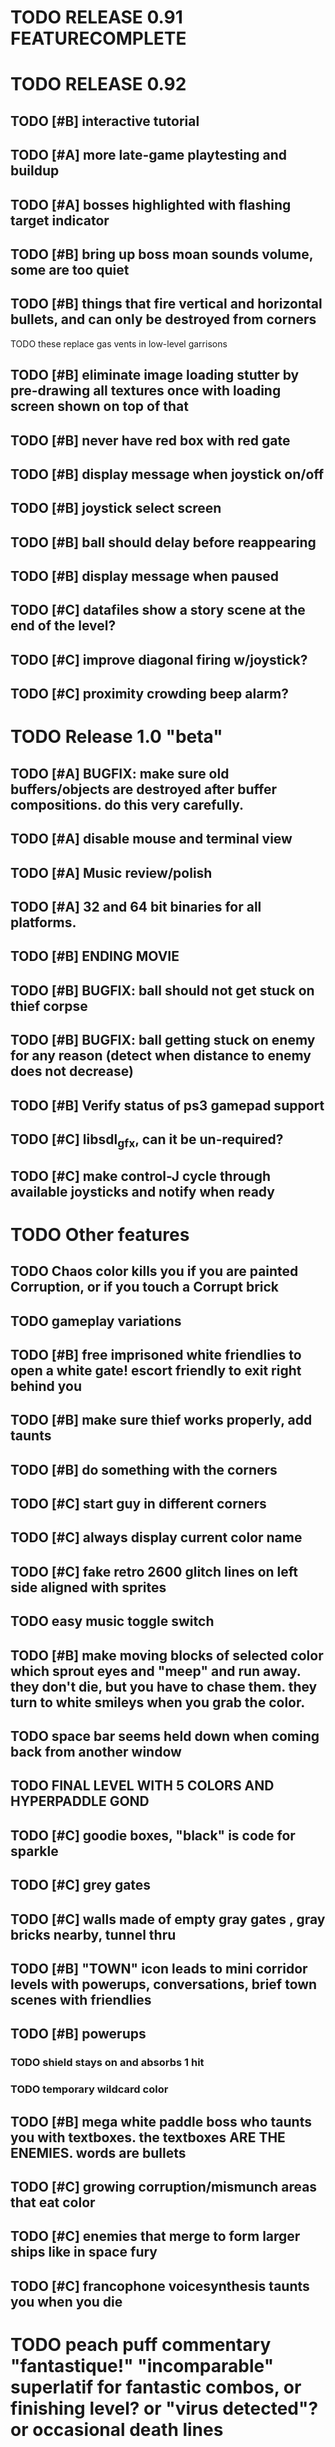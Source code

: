 * TODO RELEASE 0.91 FEATURECOMPLETE

* TODO RELEASE 0.92
** TODO [#B] interactive tutorial 
** TODO [#A] more late-game playtesting and buildup
** TODO [#A] bosses highlighted with flashing target indicator
** TODO [#B] bring up boss moan sounds volume, some are too quiet
** TODO [#B] things that fire vertical and horizontal bullets, and can only be destroyed from corners
**** TODO these replace gas vents in low-level garrisons
** TODO [#B] eliminate image loading stutter by pre-drawing all textures once with loading screen shown on top of that
** TODO [#B] never have red box with red gate
** TODO [#B] display message when joystick on/off
** TODO [#B] joystick select screen
** TODO [#B] ball should delay before reappearing 
** TODO [#B] display message when paused
** TODO [#C] datafiles show a story scene at the end of the level? 
** TODO [#C] improve diagonal firing w/joystick? 
** TODO [#C] proximity crowding beep alarm? 


* TODO Release 1.0 "beta"
** TODO [#A] BUGFIX: make sure old buffers/objects are destroyed after buffer compositions. do this very carefully.
** TODO [#A] disable mouse and terminal view
** TODO [#A] Music review/polish
** TODO [#A] 32 and 64 bit binaries for all platforms.
** TODO [#B] ENDING MOVIE
** TODO [#B] BUGFIX: ball should not get stuck on thief corpse 
** TODO [#B] BUGFIX: ball getting stuck on enemy for any reason (detect when distance to enemy does not decrease)
** TODO [#B] Verify status of ps3 gamepad support
** TODO [#C] libsdl_gfx, can it be un-required?
** TODO [#C] make control-J cycle through available joysticks and notify when ready
 
* TODO Other features

** TODO Chaos color kills you if you are painted Corruption, or if you touch a Corrupt brick
** TODO gameplay variations

** TODO [#B] free imprisoned white friendlies to open a white gate! escort friendly to exit right behind you
** TODO [#B] make sure thief works properly, add taunts 
** TODO [#B] do something with the corners
** TODO [#C] start guy in different corners 
** TODO [#C] always display current color name 
** TODO [#C] fake retro 2600 glitch lines on left side aligned with sprites 
** TODO easy music toggle switch

** TODO [#B] make moving blocks of selected color which sprout eyes and "meep" and run away. they don't die, but you have to chase them. they turn to white smileys when you grab the color. 
** TODO space bar seems held down when coming back from another window
** TODO FINAL LEVEL WITH 5 COLORS AND HYPERPADDLE GOND
** TODO [#C] goodie boxes, "black" is code for sparkle
** TODO [#C] grey gates
** TODO [#C] walls made of empty gray gates , gray bricks nearby, tunnel thru
** TODO [#B] "TOWN" icon leads to mini corridor levels with powerups, conversations, brief town scenes with friendlies 
** TODO [#B] powerups
*** TODO shield stays on and absorbs 1 hit
*** TODO temporary wildcard color
** TODO [#B] mega white paddle boss who taunts you with textboxes. the textboxes ARE THE ENEMIES. words are bullets
** TODO [#C] growing corruption/mismunch areas that eat color
** TODO [#C] enemies that merge to form larger ships like in space fury 
** TODO [#C] francophone voicesynthesis taunts you when you die

* TODO peach puff commentary "fantastique!" "incomparable" superlatif for fantastic combos, or finishing level? or "virus detected"? or occasional death lines  

* TODO a simple framework for blue/white modal conversation bubbles that type in progressively like in old games.
* TODO camera scrolls to each speaker in turn.
* TODO with-scene
* TODO with-dialogue <---- pull from org-voice

* The Neutral Gang: Navajo White, Rosy/Sandy Brown, and Peach Puff.
**
* Chartreuse, Goldenrod, Alice Blue, Ghost White

* Archived Entries
** DONE [#A] remove the large blank areas around the puzzle
   CLOSED: [2013-03-09 Sat 15:31]
   :PROPERTIES:
   :ARCHIVE_TIME: 2013-03-09 Sat 15:31
   :ARCHIVE_FILE: ~/2x0ng/todo.org
   :ARCHIVE_CATEGORY: todo
   :ARCHIVE_TODO: DONE
   :END:
** TODO [#A] additional puzzle elements for the fringe areas
   :PROPERTIES:
   :ARCHIVE_TIME: 2013-03-09 Sat 15:31
   :ARCHIVE_FILE: ~/2x0ng/todo.org
   :ARCHIVE_CATEGORY: todo
   :ARCHIVE_TODO: TODO
   :END:
** DONE more colors, including PeachPuff and NavajoWhite!
   CLOSED: [2013-03-12 Tue 20:18]
   :PROPERTIES:
   :ARCHIVE_TIME: 2013-03-12 Tue 20:18
   :ARCHIVE_FILE: ~/2x0ng/todo.org
   :ARCHIVE_OLPATH: Lengthen difficulty curve
   :ARCHIVE_CATEGORY: todo
   :ARCHIVE_TODO: DONE
   :END:
** TODO [#A] mini story and ending!
   :PROPERTIES:
   :ARCHIVE_TIME: 2013-03-12 Tue 20:18
   :ARCHIVE_FILE: ~/2x0ng/todo.org
   :ARCHIVE_OLPATH: RELEASE 0.9
   :ARCHIVE_CATEGORY: todo
   :ARCHIVE_TODO: DONE
   :END:
** TODO [#B] start in any corner
** DONE [#A] joystick support
   CLOSED: [2013-03-09 Sat 18:31]
** DONE Lengthen difficulty curve
   CLOSED: [2013-03-13 Wed 03:06]
   :PROPERTIES:
   :ARCHIVE_TIME: 2013-03-13 Wed 03:06
   :ARCHIVE_FILE: ~/2x0ng/todo.org
   :ARCHIVE_CATEGORY: todo
   :ARCHIVE_TODO: DONE
   :END:
*** DONE extend game: do two levels at each difficulty level: one with three colors, one with four
    CLOSED: [2013-03-13 Wed 03:05]
**** DONE change level-value to use *difficulty-level* 
     CLOSED: [2013-03-13 Wed 03:05]
**** DONE rename level-value to with-difficulty 
     CLOSED: [2013-03-13 Wed 03:05]
**** DONE set up array of numbered levels showing what are the colors, music, hazards, wildcard
     CLOSED: [2013-03-13 Wed 03:05]
*** DONE tweak ghost (larger, slower) , make bullets bigger/chunkier/noisier
    CLOSED: [2013-03-13 Wed 03:05]
** DONE [#A] definitely add guns/paddles/enemies/things to right and left margins on 4-color levels
   CLOSED: [2013-03-13 Wed 14:42]
   :PROPERTIES:
   :ARCHIVE_TIME: 2013-03-13 Wed 14:42
   :ARCHIVE_FILE: ~/2x0ng/todo.org
   :ARCHIVE_OLPATH: RELEASE 0.7
   :ARCHIVE_CATEGORY: todo
   :ARCHIVE_TODO: DONE
   :END:

** DONE RELEASE 0.7
   CLOSED: [2013-03-13 Wed 19:52]
   :PROPERTIES:
   :ARCHIVE_TIME: 2013-03-13 Wed 19:52
   :ARCHIVE_FILE: ~/2x0ng/todo.org
   :ARCHIVE_CATEGORY: todo
   :ARCHIVE_TODO: DONE
   :END:
*** TODO tweak level design, retest
** DONE make glitches useful
   CLOSED: [2013-03-13 Wed 12:12]
   :PROPERTIES:
   :ARCHIVE_TIME: 2013-03-16 Sat 03:16
   :ARCHIVE_FILE: ~/2x0ng/todo.org
   :ARCHIVE_CATEGORY: todo
   :ARCHIVE_TODO: DONE
   :END:
** DONE draw line over apparent gaps in large gates
   CLOSED: [2013-03-14 Thu 14:11]
   :PROPERTIES:
   :ARCHIVE_TIME: 2013-03-16 Sat 03:16
   :ARCHIVE_FILE: ~/2x0ng/todo.org
   :ARCHIVE_CATEGORY: todo
   :ARCHIVE_TODO: DONE
   :END:

** DONE RELEASE 0.8
   CLOSED: [2013-03-16 Sat 03:16]
   :PROPERTIES:
   :ARCHIVE_TIME: 2013-03-16 Sat 03:16
   :ARCHIVE_FILE: ~/2x0ng/todo.org
   :ARCHIVE_CATEGORY: todo
   :ARCHIVE_TODO: DONE
   :END:
*** DONE indicate direction of exit
    CLOSED: [2013-03-13 Wed 22:07]
*** DONE joystick support off by default, use control-J to activate
    CLOSED: [2013-03-13 Wed 20:37]
*** DONE NOW LOADING screen
    CLOSED: [2013-03-13 Wed 21:28]
*** DONE [#A] HELP SCREEN
    CLOSED: [2013-03-16 Sat 01:48]

** DONE import bomb code from xalcyon
   CLOSED: [2013-03-16 Sat 17:45]
   :PROPERTIES:
   :ARCHIVE_TIME: 2013-03-16 Sat 17:45
   :ARCHIVE_FILE: ~/2x0ng/todo.org
   :ARCHIVE_OLPATH: Big rooks with LOS targeting lasers and bombs and mega sweep laser that leaves sparks
   :ARCHIVE_CATEGORY: todo
   :ARCHIVE_TODO: DONE
   :END:
** DONE ball shouldn't target vents/clouds/bases
   CLOSED: [2013-03-16 Sat 21:58]
   :PROPERTIES:
   :ARCHIVE_TIME: 2013-03-18 Mon 01:26
   :ARCHIVE_FILE: ~/2x0ng/todo.org
   :ARCHIVE_CATEGORY: todo
   :ARCHIVE_TODO: DONE
   :END:
** DONE Big rooks
   CLOSED: [2013-03-16 Sat 17:45]
   :PROPERTIES:
   :ARCHIVE_TIME: 2013-03-18 Mon 01:26
   :ARCHIVE_FILE: ~/2x0ng/todo.org
   :ARCHIVE_OLPATH: RELEASE 0.9
   :ARCHIVE_CATEGORY: todo
   :ARCHIVE_TODO: DONE
   :END:
** DONE [#A] easy music skip/toggle key
   CLOSED: [2013-03-20 Wed 01:52]
   :PROPERTIES:
   :ARCHIVE_TIME: 2013-03-20 Wed 01:52
   :ARCHIVE_FILE: ~/2x0ng/todo.org
   :ARCHIVE_OLPATH: Release 1.0 "beta"
   :ARCHIVE_CATEGORY: todo
   :ARCHIVE_TODO: DONE
   :END:
** TODO resist temptation to have more than two hazard types per level
   :PROPERTIES:
   :ARCHIVE_TIME: 2013-03-20 Wed 01:53
   :ARCHIVE_FILE: ~/2x0ng/todo.org
   :ARCHIVE_OLPATH: RELEASE 0.9/unpack recursion to make custom function for 4- color level
   :ARCHIVE_CATEGORY: todo
   :ARCHIVE_TODO: TODO
   :END:
** DONE reduce size of large levels
   CLOSED: [2013-03-20 Wed 01:52]
   :PROPERTIES:
   :ARCHIVE_TIME: 2013-03-20 Wed 01:53
   :ARCHIVE_FILE: ~/2x0ng/todo.org
   :ARCHIVE_OLPATH: RELEASE 0.9/unpack recursion to make custom function for 4- color level
   :ARCHIVE_CATEGORY: todo
   :ARCHIVE_TODO: DONE
   :END:
** DONE RELEASE 0.9
   CLOSED: [2013-03-20 Wed 01:52]
   :PROPERTIES:
   :ARCHIVE_TIME: 2013-03-20 Wed 01:53
   :ARCHIVE_FILE: ~/2x0ng/todo.org
   :ARCHIVE_CATEGORY: todo
   :ARCHIVE_TODO: DONE
   :END:

*** DONE restrict 4-color levels to vertical layout 
    CLOSED: [2013-03-20 Wed 01:52]
*** DONE unpack recursion to make custom function for 4- color level 
    CLOSED: [2013-03-20 Wed 01:52]
**** DONE tone down garrisons a little.
     CLOSED: [2013-03-20 Wed 01:52]
** DONE [#B] BUGFIX: fix crash when collisions with *ball* and changing levels at same time
   CLOSED: [2013-03-20 Wed 01:54]
   :PROPERTIES:
   :ARCHIVE_TIME: 2013-03-20 Wed 01:54
   :ARCHIVE_FILE: ~/2x0ng/todo.org
   :ARCHIVE_OLPATH: RELEASE 0.95
   :ARCHIVE_CATEGORY: todo
   :ARCHIVE_TODO: DONE
   :END:
** DONE [#B] move notification bubbles to bottom of screen black bar area (including notifications)
   CLOSED: [2013-03-20 Wed 01:53]
   :PROPERTIES:
   :ARCHIVE_TIME: 2013-03-20 Wed 01:54
   :ARCHIVE_FILE: ~/2x0ng/todo.org
   :ARCHIVE_OLPATH: RELEASE 0.95
   :ARCHIVE_CATEGORY: todo
   :ARCHIVE_TODO: DONE
   :END:
** DONE [#C] BUGFIX: screen jitter when pressing against wall
   CLOSED: [2013-03-20 Wed 01:54]
   :PROPERTIES:
   :ARCHIVE_TIME: 2013-03-20 Wed 01:54
   :ARCHIVE_FILE: ~/2x0ng/todo.org
   :ARCHIVE_OLPATH: RELEASE 0.95
   :ARCHIVE_CATEGORY: todo
   :ARCHIVE_TODO: DONE
   :END:
** DONE fix character jitter during scrolling
   CLOSED: [2013-03-21 Thu 21:16]
   :PROPERTIES:
   :ARCHIVE_TIME: 2013-03-21 Thu 21:17
   :ARCHIVE_FILE: ~/2x0ng/todo.org
   :ARCHIVE_OLPATH: RELEASE 0.91
   :ARCHIVE_CATEGORY: todo
   :ARCHIVE_TODO: DONE
   :END:
** DONE play all the way through and take notes on each level
   CLOSED: [2013-03-21 Thu 21:18]
   :PROPERTIES:
   :ARCHIVE_TIME: 2013-03-21 Thu 21:18
   :ARCHIVE_FILE: ~/2x0ng/todo.org
   :ARCHIVE_OLPATH: RELEASE 0.91
   :ARCHIVE_CATEGORY: todo
   :ARCHIVE_TODO: DONE
   :END:
** DONE [#A] show gate dir indicator for a bit longer/larger
   CLOSED: [2013-03-21 Thu 21:46]
   :PROPERTIES:
   :ARCHIVE_TIME: 2013-03-22 Fri 01:35
   :ARCHIVE_FILE: ~/2x0ng/todo.org
   :ARCHIVE_OLPATH: RELEASE 0.91 BOSS VERSION W AWESOME BOSS MUSIC!
   :ARCHIVE_CATEGORY: todo
   :ARCHIVE_TODO: DONE
   :END:
** DONE [#A] Require defeating all boss enemies to progress;
   CLOSED: [2013-03-22 Fri 01:16]
   :PROPERTIES:
   :ARCHIVE_TIME: 2013-03-22 Fri 01:35
   :ARCHIVE_FILE: ~/2x0ng/todo.org
   :ARCHIVE_OLPATH: RELEASE 0.91 BOSS VERSION W AWESOME BOSS MUSIC!
   :ARCHIVE_CATEGORY: todo
   :ARCHIVE_TODO: DONE
   :END:
** DONE spruce up help screen
   CLOSED: [2013-03-22 Fri 01:35]
   :PROPERTIES:
   :ARCHIVE_TIME: 2013-03-22 Fri 01:35
   :ARCHIVE_FILE: ~/2x0ng/todo.org
   :ARCHIVE_OLPATH: RELEASE 0.91 BOSS VERSION W AWESOME BOSS MUSIC!
   :ARCHIVE_CATEGORY: todo
   :ARCHIVE_TODO: DONE
   :END:
** DONE [#A] BUGFIX: can press against nested gate to "cheat"
   CLOSED: [2013-03-22 Fri 00:23]
   :PROPERTIES:
   :ARCHIVE_TIME: 2013-03-22 Fri 01:36
   :ARCHIVE_FILE: ~/2x0ng/todo.org
   :ARCHIVE_OLPATH: RELEASE 0.92
   :ARCHIVE_CATEGORY: todo
   :ARCHIVE_TODO: DONE
   :END:
** DONE [#A] special slow laid-out horz/vert paddles that you must use to protect yourself during boss fight
   CLOSED: [2013-03-23 Sat 01:48]
   :PROPERTIES:
   :ARCHIVE_TIME: 2013-03-23 Sat 01:48
   :ARCHIVE_FILE: ~/2x0ng/todo.org
   :ARCHIVE_OLPATH: RELEASE 0.91 BOSS VERSION W AWESOME BOSS MUSIC!/BOSS: Algorithmically generated compile-shmup Kobodeluxe multi eye base final boss with gray bricks
   :ARCHIVE_CATEGORY: todo
   :ARCHIVE_TODO: DONE
   :END:
** DONE [#B] slowed down xioforms music for boss
   CLOSED: [2013-03-23 Sat 01:37]
   :PROPERTIES:
   :ARCHIVE_TIME: 2013-03-23 Sat 01:48
   :ARCHIVE_FILE: ~/2x0ng/todo.org
   :ARCHIVE_OLPATH: RELEASE 0.91 BOSS VERSION W AWESOME BOSS MUSIC!
   :ARCHIVE_CATEGORY: todo
   :ARCHIVE_TODO: DONE
   :END:
** DONE [#A] BUGFIX: fix sometimes ball disappears behind block when firing at point-blank
   CLOSED: [2013-03-23 Sat 01:37]
   :PROPERTIES:
   :ARCHIVE_TIME: 2013-03-23 Sat 01:48
   :ARCHIVE_FILE: ~/2x0ng/todo.org
   :ARCHIVE_OLPATH: RELEASE 0.92
   :ARCHIVE_CATEGORY: todo
   :ARCHIVE_TODO: DONE
   :END:

** DONE tighten up 4-color levels
   CLOSED: [2013-03-23 Sat 01:50]
   :PROPERTIES:
   :ARCHIVE_TIME: 2013-03-23 Sat 01:51
   :ARCHIVE_FILE: ~/2x0ng/todo.org
   :ARCHIVE_OLPATH: RELEASE 0.91 FEATURECOMPLETE
   :ARCHIVE_CATEGORY: todo
   :ARCHIVE_TODO: DONE
   :END:
** DONE eliminate black bars on small levels
   CLOSED: [2013-03-24 Sun 16:21]
   :PROPERTIES:
   :ARCHIVE_TIME: 2013-03-24 Sun 17:27
   :ARCHIVE_FILE: ~/2x0ng/todo.org
   :ARCHIVE_OLPATH: RELEASE 0.92
   :ARCHIVE_CATEGORY: todo
   :ARCHIVE_TODO: DONE
   :END:
** DONE [#A] biclops early miniboss
   CLOSED: [2013-03-24 Sun 17:27]
   :PROPERTIES:
   :ARCHIVE_TIME: 2013-03-24 Sun 17:27
   :ARCHIVE_FILE: ~/2x0ng/todo.org
   :ARCHIVE_OLPATH: RELEASE 0.92
   :ARCHIVE_CATEGORY: todo
   :ARCHIVE_TODO: DONE
   :END:
*** DONE he throws pieces of himself at you
    CLOSED: [2013-03-24 Sun 17:27]
*** DONE the pieces stop at any obstacle, and continue to be deadly after he's dead
    CLOSED: [2013-03-24 Sun 17:27]
** DONE [#A] improve notifications so that stuff never draws over them
   CLOSED: [2013-03-24 Sun 17:28]
   :PROPERTIES:
   :ARCHIVE_TIME: 2013-03-24 Sun 17:28
   :ARCHIVE_FILE: ~/2x0ng/todo.org
   :ARCHIVE_OLPATH: RELEASE 0.92
   :ARCHIVE_CATEGORY: todo
   :ARCHIVE_TODO: DONE
   :END:
** DONE [#A] make sure window title is properly set
   CLOSED: [2013-03-24 Sun 16:14]
   :PROPERTIES:
   :ARCHIVE_TIME: 2013-03-24 Sun 17:28
   :ARCHIVE_FILE: ~/2x0ng/todo.org
   :ARCHIVE_OLPATH: RELEASE 0.92
   :ARCHIVE_CATEGORY: todo
   :ARCHIVE_TODO: DONE
   :END:

